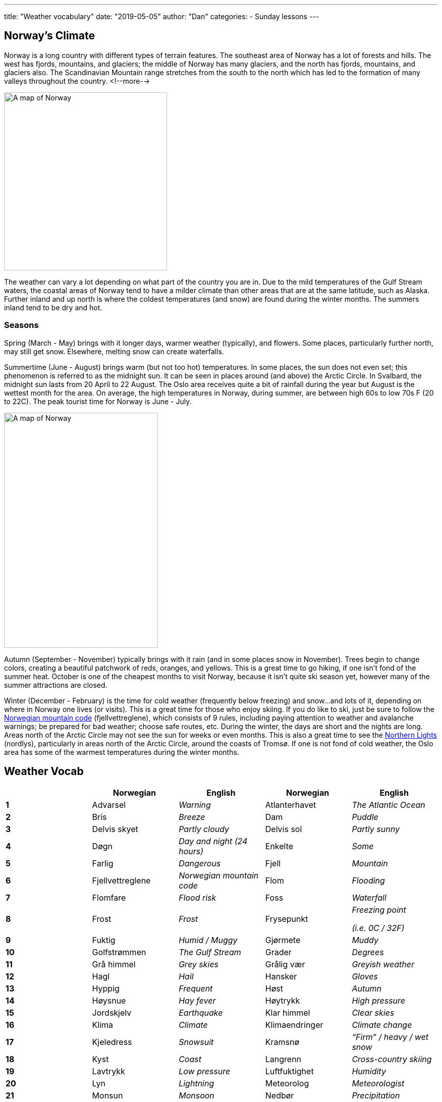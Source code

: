 ---
title: "Weather vocabulary"
date: "2019-05-05"
author: "Dan"
categories:
  - Sunday lessons
---

== Norway’s Climate

Norway is a long country with different types of terrain features. The
southeast area of Norway has a lot of forests and hills. The west has
fjords, mountains, and glaciers; the middle of Norway has many glaciers,
and the north has fjords, mountains, and glaciers also. The Scandinavian
Mountain range stretches from the south to the north which has led to
the formation of many valleys throughout the country.
<!--more-->

image::/images/weather-vocabulary/media/image3.png[A map of Norway,width=323,height=353]

The weather can vary a lot depending on what part of the country you are
in. Due to the mild temperatures of the Gulf Stream waters, the coastal
areas of Norway tend to have a milder climate than other areas that are
at the same latitude, such as Alaska. Further inland and up north is
where the coldest temperatures (and snow) are found during the winter
months. The summers inland tend to be dry and hot.

=== Seasons

Spring (March - May) brings with it longer days, warmer weather
(typically), and flowers. Some places, particularly further north, may
still get snow. Elsewhere, melting snow can create waterfalls.

Summertime (June - August) brings warm (but not too hot) temperatures.
In some places, the sun does not even set; this phenomenon is referred
to as the midnight sun. It can be seen in places around (and above) the
Arctic Circle. In Svalbard, the midnight sun lasts from 20 April to 22
August. The Oslo area receives quite a bit of rainfall during the year
but August is the wettest month for the area. On average, the high
temperatures in Norway, during summer, are between high 60s to low 70s F
(20 to 22C). The peak tourist time for Norway is June - July.

image::/images/weather-vocabulary/media/image4.png[A map of Norway,width=305,height=466]

Autumn (September - November) typically brings with it rain (and in some
places snow in November). Trees begin to change colors, creating a
beautiful patchwork of reds, oranges, and yellows. This is a great time
to go hiking, if one isn’t fond of the summer heat. October is one of
the cheapest months to visit Norway, because it isn’t quite ski season
yet, however many of the summer attractions are closed.

Winter (December - February) is the time for cold weather (frequently
below freezing) and snow...and lots of it, depending on where in Norway
one lives (or visits). This is a great time for those who enjoy skiing.
If you do like to ski, just be sure to follow the
https://www.visitnorway.com/plan-your-trip/safety-first/mountain-safety/the-mountain-code/[Norwegian mountain code] (fjellvettreglene), which consists of 9 rules, including
paying attention to weather and avalanche warnings; be prepared for bad
weather; choose safe routes, etc. During the winter, the days are short
and the nights are long. Areas north of the Arctic Circle may not see
the sun for weeks or even months. This is also a great time to see the
https://youtu.be/0I1hZCD7sT0[Northern Lights] (nordlys),
particularly in areas north of the Arctic Circle, around the coasts of
Tromsø. If one is not fond of cold weather, the Oslo area has some of
the warmest temperatures during the winter months.

== Weather Vocab

[cols=",,,,",]
|===
| |*Norwegian* |*English* |*Norwegian* |*English*

|*1* |Advarsel |_Warning_ |Atlanterhavet |_The Atlantic Ocean_

|*2* |Bris |_Breeze_ |Dam |_Puddle_

|*3* |Delvis skyet |_Partly cloudy_ |Delvis sol |_Partly sunny_

|*4* |Døgn |_Day and night (24 hours)_ |Enkelte |_Some_

|*5* |Farlig |_Dangerous_ |Fjell |_Mountain_

|*6* |Fjellvettreglene |_Norwegian mountain code_ |Flom |_Flooding_

|*7* |Flomfare |_Flood risk_ |Foss |_Waterfall_

|*8* |Frost |_Frost_ |Frysepunkt a|
_Freezing point_

_(i.e. 0C / 32F)_

|*9* |Fuktig |_Humid / Muggy_ |Gjørmete |_Muddy_

|*10* |Golfstrømmen |_The Gulf Stream_ |Grader |_Degrees_

|*11* |Grå himmel |_Grey skies_ |Grålig vær |_Greyish weather_

|*12* |Hagl |_Hail_ |Hansker |_Gloves_

|*13* |Hyppig |_Frequent_ |Høst |_Autumn_

|*14* |Høysnue |_Hay fever_ |Høytrykk |_High pressure_

|*15* |Jordskjelv |_Earthquake_ |Klar himmel |_Clear skies_

|*16* |Klima |_Climate_ |Klimaendringer |_Climate change_

|*17* |Kjeledress |_Snowsuit_ |Kramsnø |_“Firm” / heavy / wet snow_

|*18* |Kyst |_Coast_ |Langrenn |_Cross-country skiing_

|*19* |Lavtrykk |_Low pressure_ |Luftfuktighet |_Humidity_

|*20* |Lyn |_Lightning_ |Meteorolog |_Meteorologist_

|*21* |Monsun |_Monsoon_ |Nedbør |_Precipitation_

|*22* |Nord |_North_ |Nordlig |_Northern_

|*23* |Nordlys |_Northern lights_ |Nordsjøen |_The North Sea_

|*24* |Nysnø |_Fresh snow_ |Orkan |_Hurricane_

|*25* |Overskyet |_Overcast_ |Paraply |_Umbrella_

|*26* |Pollenvarsel |_Pollen forecast_ |Puddersnø |_Powdery snow_

|*27* |Regn |_Rain_ |Regnbue |_Rainbow_

|*28* |Regnbyger |_Rain showers_ |Regndråpe |_Raindrop_

|*29* |Regnjakke |_Raincoat_ |Regnskyll |_Downpour_

|*30* |Regnvær |_Rainy weather_ |Skare |_Icy layer that develops on top
of soft snow_

|*31* |Skjerf |_Scarf_ |Skog |_Forest_

|*32* |Skogbrannfare |_Forest fire risk_ |Skuffe |_Shovel_

|*33* |Skybrudd |_Cloudburst_ |Skyformasjon |_Cloud formation_

|*34* |Skydekke |_Cloud cover_ |Slalåm / Utfor |_Alpine / downhill
skiing_

|*35* |Slede |_Sled_ |Sludd / slafs / slaps |_Sleet_

|*36* |Smeltende snø |_Melting snow_ |Snø |_Snow_

|*37* |Snøbyge |_Squall / Strong wind with snow_ |Snøfnugg |_Snowflake_

|*38* |Snøfreser |_Snowblower_ |Snøplog |_Snow plow_

|*39* |Snøscooter |_Snow mobile_ |Snøskred |_Avalanche_

|*40* |Snøstorm |_Blizzard / Snow storm_ |Sol |_Sun_

|*41* |Solbrenthet |_Sunburn_ |Solbriller |_Sunglasses_

|*42* |Solfylt |_Sunny_ |Solkrem |_Sunscreen_

|*43* |Solskinn |_Sunshine_ |Sommer |_Summer_

|*44* |Spark |_Kicksled_ |Sporadisk |_Occasional_

|*45* |Sterk kuling eller liten storm |_Gale winds (depends on wind
speed; kuling: 10.8-20.7 m/s)_ |Stillvær |_Calm weather_

|*46* |Storm |_Storm_ |Styrtflom |_Flash flood_

|*47* |Støvler |_Rain boots_ |Sør |_South_

|*48* |Sørlig |_Southernly_ |Temperatur (en) |_Temperature_

|*49* |Torden |_Thunder_ |Tordenvær |_Thunderstorm_

|*50* |Tornado |_Tornado_ |Tørr |_Dry_

|*51* |Tåke |_Fog_ |Tåkete |_Foggy_

|*52* |Utbredt |_Widespread_ |UV-nivåer |_UV Levels_

|*53* |Uvær / Dårlig vær |_Bad weather_ |Vest |_West_

|*54* |Vestlig |_Western_ |Vind |_Wind_

|*55* |Vindkast |_Gusts_ |Vinter |_Winter_

|*56* |Vintersko |_Snow boots_ |Voldsomt vær |_Violent weather_

|*57* |Votter |_Mittens_ |Vær |_Weather_

|*58* |Værforhold |_Weather conditions_ |Værmelding |_Weather forecast_

|*59* |Værradar |_Weather radar_ |Vår |_Spring_

|*60* |Øst |_East_ |Østlig |_Eastern_

|*61* |Årstider |_Seasons_ | |
|===

image::/images/weather-vocabulary/media/image1.png[A man on a kicksled,width=550,height=413]

=== Phrases

[cols=",,,",]
|===
|*Norwegian* |*English* |*Norwegian* |*English*

|Hvordan er været? |_How’s the weather?_ |Har du sett værmeldinga?
|_Have you seen the weather forecast?_

|Hvor mange grader er det? |_What temperature is it?_ |Det blåser.
|_It’s windy._

|Det lyner. |_There’s lightning._ |Det tordner. |_It’s thundering._

|Sola skinner. |_The sun is shining._ |Det er pent. |_It’s beautiful._

|Det er dårlig. |_It’s bad._ |Det lysner. |_It’s clearing._

|Det blir storm. |_It’s going to storm._ |Veien er isete. |_The road is
icy._

|Det er iskaldt. |_It’s freezing._ |Det hagler. |_It’s hailing._

|Hele dagen |_The whole day._ |Her og der |_Here and there_

.2+|Av og til .2+|_Now and then_ |Temperaturen vil falle. |_The temperature
will drop._

|Temperaturen falt. |_The temperature dropped._
|===

Most important Norwegian weather-related phrase:

Det finnes ikke dårlig vær, bare dårlige klær.

There’s no bad weather, only bad clothes.

Article:
https://www.nrk.no/hordaland/april-har-aldri-vaert-varmere-_-na-sender-meteorologene-ut-farevarsel-for-sno-i-mai-1.14536014[April
har aldri vært varmere – nå sender meteorologene ut farevarsel for snø i
mai]

https://radio.nrk.no/serie/vaermelding-radio[NRK audio weather
forecasts]

Weather forecasts: https://www.yr.no/[Været for Norge i Verden]

_**{asterisk}{asterisk}If the lesson was beneficial, please consider
https://ko-fi.com/R5R0CTBN[buying me a virtual coffee.] Thanks.{asterisk}{asterisk}**_


Resources:

* https://www.visitnorway.com/things-to-do/nature-attractions/midnight-sun/[The
midnight sun]
* https://www.visitnorway.com/plan-your-trip/seasons-climate/[The Way
North is Not Always Icy]
* https://www.studyinnorway.no/living-in-norway/nature-weather-and-climate[Living
in Norway: Nature, Weather and Climate]
* https://www.visitnorway.com/plan-your-trip/safety-first/mountain-safety/the-mountain-code/[The
mountain code]
* https://www.visitnorway.com/things-to-do/great-outdoors/skiing/ski-touring/norwegian-snow-conditions/[Norwegian
Snow Conditions]
* https://www.visitnorway.com/things-to-do/nature-attractions/northern-lights/[Northern
Lights]
* https://www.tripsavvy.com/weather-in-norway-4111770[Weather in Norway:
Climate, Seasons, and Average Monthly Temperature]
* https://www.climatestotravel.com/climate/norway[World Climate Guide:
Norway]
* https://en.wikipedia.org/wiki/Geography_of_Norway[Geography of Norway
(Wiki)]

*[.underline]#Exercise:# Write a brief weather forecast for your local
area.*
